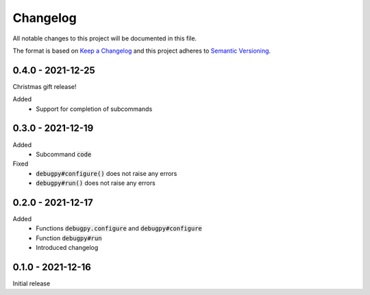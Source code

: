 .. default-role:: code


###########
 Changelog
###########

All notable changes to this project will be documented in this file.

The format is based on `Keep a Changelog`_ and this project adheres to
`Semantic Versioning`_.


0.4.0 - 2021-12-25
##################

Christmas gift release!

Added
   - Support for completion of subcommands


0.3.0 - 2021-12-19
##################

Added
   - Subcommand `code`

Fixed
   - `debugpy#configure()` does not raise any errors
   - `debugpy#run()` does not raise any errors


0.2.0 - 2021-12-17
##################

Added
   - Functions `debugpy.configure` and `debugpy#configure`
   - Function `debugpy#run`
   - Introduced changelog


0.1.0 - 2021-12-16
##################

Initial release


.. ---------------------------------------------------------------------------
.. _Keep a Changelog: https://keepachangelog.com/en/1.0.0/
.. _Semantic Versioning: https://semver.org/spec/v2.0.0.html
